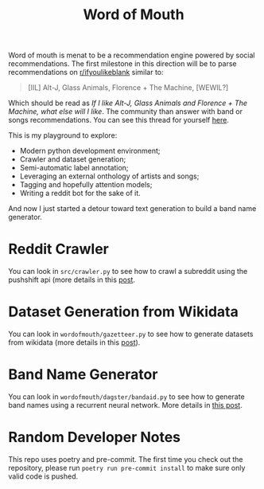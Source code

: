 #+TITLE: Word of Mouth

Word of mouth is menat to be a recommendation engine powered by social
recommendations. The first milestone in this direction will be to
parse recommendations on [[https://reddit.com/ifyoulikeblank][r/ifyoulikeblank]] similar to:

#+begin_quote
[IIL] Alt-J, Glass Animals, Florence + The Machine, [WEWIL?]
#+end_quote

Which should be read as /If I like Alt-J, Glass Animals and Florence +
The Machine, what else will I like/. The community than answer with
band or songs recommendations. You can see this thread for yourself
[[https://www.reddit.com/r/ifyoulikeblank/comments/9tdu7c/iil_altj_glass_animals_florence_the_machine_wewil/][here]].

This is my playground to explore:

- Modern python development environment;
- Crawler and dataset generation;
- Semi-automatic label annotation;
- Leveraging an external onthology of artists and songs;
- Tagging and hopefully attention models;
- Writing a reddit bot for the sake of it.

And now I just started a detour toward text generation to build a band
name generator.

* Reddit Crawler

You can look in =src/crawler.py= to see how to crawl a subreddit using
the pushshift api (more details in this [[https://www.textjuicer.com/2019/07/crawling-all-submissions-from-a-subreddit/][post]].

* Dataset Generation from Wikidata

You can look in =wordofmouth/gazetteer.py= to see how to generate datasets
from wikidata (more details in this [[https://www.textjuicer.com/2019/08/building-a-gazetteer-of-music-bands-using-wikidata/][post]]).

* Band Name Generator

You can look in =wordofmouth/dagster/bandaid.py= to see how to generate band
names using a recurrent neural network. More details in [[https://www.textjuicer.com/2020/05/bandaid-a-band-name-generator/][this post]].

* Random Developer Notes

This repo uses poetry and pre-commit. The first time you check out the
repository, please run ~poetry run pre-commit install~ to make sure
only valid code is pushed.
